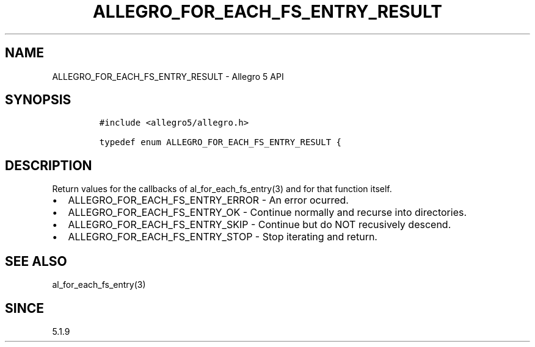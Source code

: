 .\" Automatically generated by Pandoc 3.1.3
.\"
.\" Define V font for inline verbatim, using C font in formats
.\" that render this, and otherwise B font.
.ie "\f[CB]x\f[]"x" \{\
. ftr V B
. ftr VI BI
. ftr VB B
. ftr VBI BI
.\}
.el \{\
. ftr V CR
. ftr VI CI
. ftr VB CB
. ftr VBI CBI
.\}
.TH "ALLEGRO_FOR_EACH_FS_ENTRY_RESULT" "3" "" "Allegro reference manual" ""
.hy
.SH NAME
.PP
ALLEGRO_FOR_EACH_FS_ENTRY_RESULT - Allegro 5 API
.SH SYNOPSIS
.IP
.nf
\f[C]
#include <allegro5/allegro.h>

typedef enum ALLEGRO_FOR_EACH_FS_ENTRY_RESULT {
\f[R]
.fi
.SH DESCRIPTION
.PP
Return values for the callbacks of al_for_each_fs_entry(3) and for that
function itself.
.IP \[bu] 2
ALLEGRO_FOR_EACH_FS_ENTRY_ERROR - An error ocurred.
.IP \[bu] 2
ALLEGRO_FOR_EACH_FS_ENTRY_OK - Continue normally and recurse into
directories.
.IP \[bu] 2
ALLEGRO_FOR_EACH_FS_ENTRY_SKIP - Continue but do NOT recusively descend.
.IP \[bu] 2
ALLEGRO_FOR_EACH_FS_ENTRY_STOP - Stop iterating and return.
.SH SEE ALSO
.PP
al_for_each_fs_entry(3)
.SH SINCE
.PP
5.1.9
